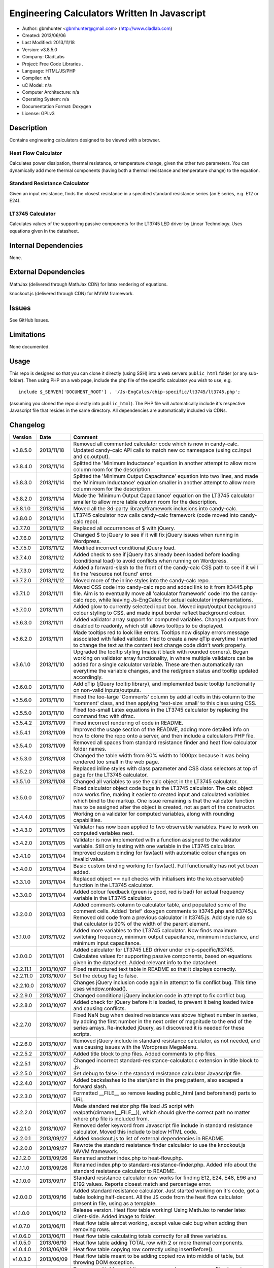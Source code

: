 ==============================================================
Engineering Calculators Written In Javascript
==============================================================

- Author: gbmhunter <gbmhunter@gmail.com> (http://www.cladlab.com)
- Created: 2013/06/06
- Last Modified: 2013/11/18
- Version: v3.8.5.0
- Company: CladLabs
- Project: Free Code Libraries	.
- Language: HTML/JS/PHP
- Compiler: n/a
- uC Model: n/a
- Computer Architecture: n/a
- Operating System: n/a
- Documentation Format: Doxygen
- License: GPLv3

Description
===========

Contains engineering calculators designed to be viewed with a browser.

Heat Flow Calculator
--------------------

Calculates power dissipation, thermal resistance, or temperature change, given the other two parameters. You can dynamically add more thermal components (having both a thermal resistance and temperature change) to the equation.

Standard Resistance Calculator
------------------------------

Given an input resistance, finds the closest resistance in a specified standard resistance series (an E series, e.g. E12 or E24).

LT3745 Calculator
-----------------

Calculates values of the supporting passive components for the LT3745 LED driver by Linear Technology. Uses equations given in the datasheet.

Internal Dependencies
=====================

None.

External Dependencies
=====================

MathJax (delivered through MathJax CDN) for latex rendering of equations.

knockout.js (delivered through CDN) for MVVM framework.

Issues
======

See GitHub Issues.

Limitations
===========

None documented.

Usage
=====

This repo is designed so that you can clone it directly (using SSH) into a web servers ``public_html`` folder (or any sub-folder). Then using PHP on a web page, include the php file of the specific calculator you wish to use, e.g.

::

	include $_SERVER['DOCUMENT_ROOT'] . '/Js-EngCalcs/chip-specific/lt3745/lt3745.php';
	
(assuming you cloned the repo directly into ``public_html``). The PHP file will automatically include it's respective Javascript file that resides in the same directory. All dependencies are automatically included via CDNs.
	
Changelog
=========

========= ========== ============================================================================================================
Version   Date       Comment
========= ========== ============================================================================================================
v3.8.5.0  2013/11/18 Removed all commented calculator code which is now in candy-calc. Updated candy-calc API calls to match new cc namespace (using cc.input and cc.output).
v3.8.4.0  2013/11/14 Splitted the 'Minimum Inductance' equation in another attempt to allow more column room for the description.
v3.8.3.0  2013/11/14 Splitted the 'Minimum Output Capacitance' equation into two lines, and made the 'Minimum Inductance' equation smaller in another attempt to allow more column room for the description.
v3.8.2.0  2013/11/14 Made the 'Minimum Output Capacitance' equation on the LT3745 calculator smaller to allow more table column room for the description.
v3.8.1.0  2013/11/14 Moved all the 3d-party library/framework inclusions into candy-calc.
v3.8.0.0  2013/11/14 LT3745 calculator now calls candy-calc framework (code moved into candy-calc repo).
v3.7.7.0  2013/11/12 Replaced all occurrences of $ with jQuery.
v3.7.6.0  2013/11/12 Changed $ to jQuery to see if it will fix jQuery issues when running in Wordpress.
v3.7.5.0  2013/11/12 Modified incorrect conditional jQuery load.
v3.7.4.0  2013/11/12 Added check to see if jQuery has already been loaded before loading (conditional load) to avoid conflicts when running on Wordpress.
v3.7.3.0  2013/11/12 Added a forward-slash to the front of the candy-calc CSS path to see if it will fix the 'resource not found' error.
v3.7.2.0  2013/11/12 Moved more of the inline styles into the candy-calc repo.
v3.7.1.0  2013/11/11 Moved CSS code into candy-calc repo and added link to it from lt3445.php file. Aim is to eventually move all 'calculator framework' code into the candy-calc repo, while leaving Js-EngCalcs for actual calculator implementations.
v3.7.0.0  2013/11/11 Added glow to currently selected input box. Moved input/output background colour styling to CSS, and made input border reflect background colour.
v3.6.3.0  2013/11/11 Added validator array support for computed variables. Changed outputs from disabled to readonly, which still allows tooltips to be displayed.
v3.6.2.0  2013/11/11 Made tooltips red to look like errors. Tooltips now display errors message associated with failed validator. Had to create a new qTip everytime I wanted to change the text as the content text change code didn't work properly.
v3.6.1.0  2013/11/10 Upgraded the tooltip styling (made it black with rounded corners). Began working on validator array functionality, in where multiple validators can be added for a single calculator variable. These are then automatically ran everytime the variable changes, and the red/green status and tooltip updated accordingly.
v3.6.0.0  2013/11/10 Add qTip (jQuery tooltip library), and implemented basic tooltip functionality on non-valid inputs/outputs.
v3.5.6.0  2013/11/10 Fixed the too-large 'Comments' column by add all cells in this column to the 'comment' class, and then applying 'text-size: small' to this class using CSS.
v3.5.5.0  2013/11/10 Fixed too-small Latex equations in the LT3745 calculator by replacing the command \frac with \dfrac.
v3.5.4.2  2013/11/09 Fixed incorrect rendering of code in README.
v3.5.4.1  2013/11/09 Improved the usage section of the README, adding more detailed info on how to clone the repo onto a server, and then include a calculators PHP file.
v3.5.4.0  2013/11/09 Removed all spaces from standard resistance finder and heat flow calculator folder names.
v3.5.3.0  2013/11/08 Changed the table width from 90% width to 1000px because it was being rendered too small in the web page.
v3.5.2.0  2013/11/08 Replaced inline styles with class parameter and CSS class selectors at top of page for the LT3745 calculator.
v3.5.1.0  2013/11/08 Changed all variables to use the calc object in the LT3745 calculator.
v3.5.0.0  2013/11/07 Fixed calculator object code bugs in the LT3745 calculator. The calc object now works fine, making it easier to created input and calculated variables which bind to the markup. One issue remaining is that the validator function has to be assigned after the object is created, not as part of the constructor.
v3.4.4.0  2013/11/05 Working on a validator for computed variables, along with rounding capabilities.
v3.4.3.0  2013/11/05 Validator has now been applied to two observable variables. Have to work on computed variables next.
v3.4.2.0  2013/11/05 Validator is now implemented with a function assigned to the validator variable. Still only testing with one variable in the LT3745 calculator.
v3.4.1.0  2013/11/04 Improved custom binding for fsw(act) with automatic colour changes on invalid value.
v3.4.0.0  2013/11/04 Basic custom binding working for fsw(act). Full functionality has not yet been added.
v3.3.1.0  2013/11/04 Replaced object == null checks with initialisers into the ko.observable() function in the LT3745 calculator.
v3.3.0.0  2013/11/04 Added colour feedback (green is good, red is bad) for actual frequency variable in the LT3745 calculator.
v3.2.0.0  2013/11/03 Added comments column to calculator table, and populated some of the comment cells. Added 'brief' doxygen comments to lt3745.php and lt3745.js. Removed old code from a previous calculator in lt3745.js. Add style rule so that calculator is 90% of the width of the parent element.
v3.1.0.0  2013/11/02 Added more variables to the LT3745 calculator. Now finds maximum switching frequency, minimum output capacitance, minimum inductance, and minimum input capacitance.
v3.0.0.0  2013/11/01 Added calculator for LT3745 LED driver under chip-specific/lt3745. Calculates values for supporting passive components, based on equations given in the datasheet. Added relevant info to the datasheet.
v2.2.11.1 2013/10/07 Fixed restructured text table in README so that it displays correctly.
v2.2.11.0 2013/10/07 Set the debug flag to false.
v2.2.10.0 2013/10/07 Changes jQuery inclusion code again in attempt to fix conflict bug. This time uses window.onload().
v2.2.9.0  2013/10/07 Changed conditional jQuery inclusion code in attempt to fix conflict bug.
v2.2.8.0  2013/10/07 Added check for jQuery before it is loaded, to prevent it being loaded twice and causing conflicts.
v2.2.7.0  2013/10/07 Fixed NaN bug when desired resistance was above highest number in series, by adding the first number in the next order of magnitude to the end of the series arrays. Re-included jQuery, as I discovered it is needed for these scripts.
v2.2.6.0  2013/10/07 Removed jQuery include in standard resistance calculator, as not needed, and was causing issues with the Wordpress MegaMenu.
v2.2.5.2  2013/10/07 Added title block to php files. Added comments to php files.
v2.2.5.1  2013/10/07 Changed incorrect standard-resistance-calculator.c extension in title block to .js.
v2.2.5.0  2013/10/07 Set debug to false in the standard resistance calculator Javascript file.
v2.2.4.0  2013/10/07 Added backslashes to the start/end in the preg pattern, also escaped a forward slash. 
v2.2.3.0  2013/10/07 Formatted __FILE__ so remove leading public_html (and beforehand) parts to URL. 
v2.2.2.0  2013/10/07 Made standard resistor php file load JS script with realpath(dirname(__FILE__)), which should give the correct path no matter where php file is included from.
v2.2.1.0  2013/10/07 Removed defer keyword from Javascript file include in standard resistance calculator. Moved this include to below HTML code.
v2.2.0.1  2013/09/27 Added knockout.js to list of external dependencies in README.
v2.2.0.0  2013/09/27 Rewrote the standard resistance finder calculator to use the knockout.js MVVM framework.
v2.1.2.0  2013/09/26 Renamed another index.php to heat-flow.php.
v2.1.1.0  2013/09/26 Renamed index.php to standard-resistance-finder.php. Added info about the standard resistance calculator to README.
v2.1.0.0  2013/09/17 Standard resistance calculator now works for finding E12, E24, E48, E96 and E192 values. Reports closest match and percentage error.
v2.0.0.0  2013/09/16 Added standard resistance calculator. Just started working on it's code, got a table looking half-decent. All the JS code from the heat flow calculator present in file, using as a template.
v1.1.0.0  2013/06/12 Release version. Heat flow table working! Using MathJax to render latex client-side. Added image to folder. 
v1.0.7.0  2013/06/11	Heat flow table almost working, except value calc bug when adding then removing rows.
v1.0.6.0  2013/06/11	Heat flow table calculating totals correctly for all three variables.
v1.0.5.0  2013/06/10 Heat flow table adding TOTAL row with 2 or more thermal components.
v1.0.4.0  2013/06/09 Heat flow table copying row correctly using insertBefore().
v1.0.3.0  2013/06/09 Heat flow table meant to be adding copied row into middle of table, but throwing DOM exception.
v1.0.2.0  2013/06/08 Re-arranged table so adding new rows makes more sense. Fixed version number.
v1.0.1.1  2013/06/08 Changelog now in table format.
v1.0.1.0  2013/06/08 Heat flow calc can now add more rows.
v1.0.0.1  2013/06/06 Fixed two README section titles from having all capitals.
v1.0.0.0  2013/06/06 Initial commit.
========= ========== ============================================================================================================